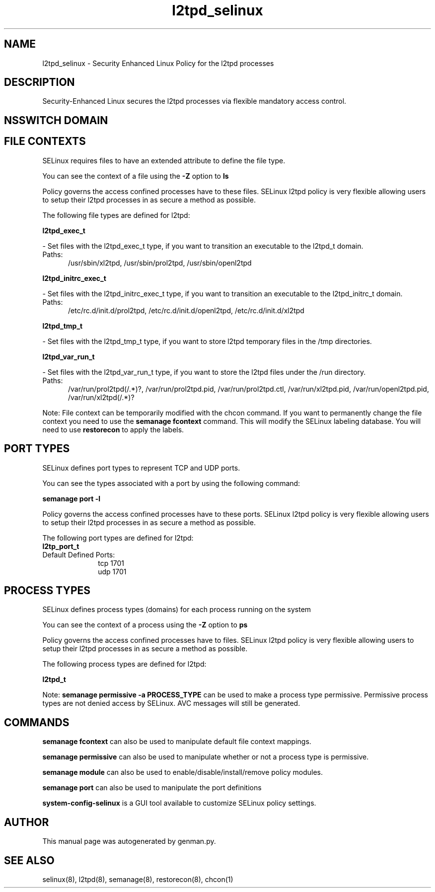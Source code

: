 .TH  "l2tpd_selinux"  "8"  "l2tpd" "dwalsh@redhat.com" "l2tpd SELinux Policy documentation"
.SH "NAME"
l2tpd_selinux \- Security Enhanced Linux Policy for the l2tpd processes
.SH "DESCRIPTION"

Security-Enhanced Linux secures the l2tpd processes via flexible mandatory access
control.  

.SH NSSWITCH DOMAIN

.SH FILE CONTEXTS
SELinux requires files to have an extended attribute to define the file type. 
.PP
You can see the context of a file using the \fB\-Z\fP option to \fBls\bP
.PP
Policy governs the access confined processes have to these files. 
SELinux l2tpd policy is very flexible allowing users to setup their l2tpd processes in as secure a method as possible.
.PP 
The following file types are defined for l2tpd:


.EX
.PP
.B l2tpd_exec_t 
.EE

- Set files with the l2tpd_exec_t type, if you want to transition an executable to the l2tpd_t domain.

.br
.TP 5
Paths: 
/usr/sbin/xl2tpd, /usr/sbin/prol2tpd, /usr/sbin/openl2tpd

.EX
.PP
.B l2tpd_initrc_exec_t 
.EE

- Set files with the l2tpd_initrc_exec_t type, if you want to transition an executable to the l2tpd_initrc_t domain.

.br
.TP 5
Paths: 
/etc/rc\.d/init\.d/prol2tpd, /etc/rc\.d/init\.d/openl2tpd, /etc/rc\.d/init\.d/xl2tpd

.EX
.PP
.B l2tpd_tmp_t 
.EE

- Set files with the l2tpd_tmp_t type, if you want to store l2tpd temporary files in the /tmp directories.


.EX
.PP
.B l2tpd_var_run_t 
.EE

- Set files with the l2tpd_var_run_t type, if you want to store the l2tpd files under the /run directory.

.br
.TP 5
Paths: 
/var/run/prol2tpd(/.*)?, /var/run/prol2tpd\.pid, /var/run/prol2tpd\.ctl, /var/run/xl2tpd\.pid, /var/run/openl2tpd\.pid, /var/run/xl2tpd(/.*)?

.PP
Note: File context can be temporarily modified with the chcon command.  If you want to permanently change the file context you need to use the 
.B semanage fcontext 
command.  This will modify the SELinux labeling database.  You will need to use
.B restorecon
to apply the labels.

.SH PORT TYPES
SELinux defines port types to represent TCP and UDP ports. 
.PP
You can see the types associated with a port by using the following command: 

.B semanage port -l

.PP
Policy governs the access confined processes have to these ports. 
SELinux l2tpd policy is very flexible allowing users to setup their l2tpd processes in as secure a method as possible.
.PP 
The following port types are defined for l2tpd:

.EX
.TP 5
.B l2tp_port_t 
.TP 10
.EE


Default Defined Ports:
tcp 1701
.EE
udp 1701
.EE
.SH PROCESS TYPES
SELinux defines process types (domains) for each process running on the system
.PP
You can see the context of a process using the \fB\-Z\fP option to \fBps\bP
.PP
Policy governs the access confined processes have to files. 
SELinux l2tpd policy is very flexible allowing users to setup their l2tpd processes in as secure a method as possible.
.PP 
The following process types are defined for l2tpd:

.EX
.B l2tpd_t 
.EE
.PP
Note: 
.B semanage permissive -a PROCESS_TYPE 
can be used to make a process type permissive. Permissive process types are not denied access by SELinux. AVC messages will still be generated.

.SH "COMMANDS"
.B semanage fcontext
can also be used to manipulate default file context mappings.
.PP
.B semanage permissive
can also be used to manipulate whether or not a process type is permissive.
.PP
.B semanage module
can also be used to enable/disable/install/remove policy modules.

.B semanage port
can also be used to manipulate the port definitions

.PP
.B system-config-selinux 
is a GUI tool available to customize SELinux policy settings.

.SH AUTHOR	
This manual page was autogenerated by genman.py.

.SH "SEE ALSO"
selinux(8), l2tpd(8), semanage(8), restorecon(8), chcon(1)
